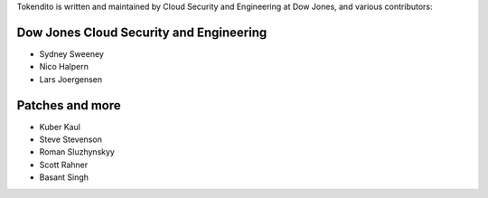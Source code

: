 Tokendito is written and maintained by Cloud Security and Engineering at Dow Jones, and
various contributors:

Dow Jones Cloud Security and Engineering
```````````````````````

- Sydney Sweeney
- Nico Halpern
- Lars Joergensen

Patches and more
```````````````````````
- Kuber Kaul
- Steve Stevenson
- Roman Sluzhynskyy
- Scott Rahner
- Basant Singh